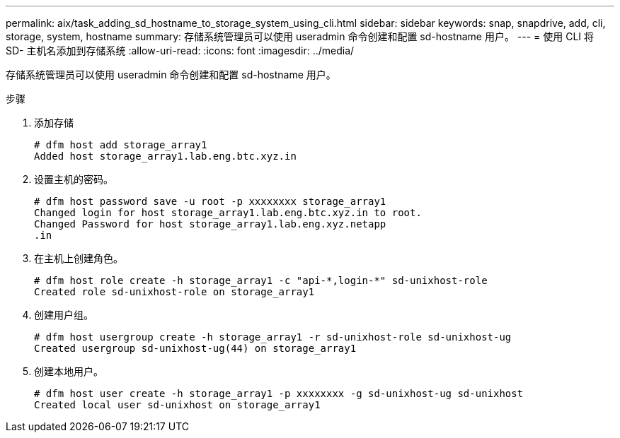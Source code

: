 ---
permalink: aix/task_adding_sd_hostname_to_storage_system_using_cli.html 
sidebar: sidebar 
keywords: snap, snapdrive, add, cli, storage, system, hostname 
summary: 存储系统管理员可以使用 useradmin 命令创建和配置 sd-hostname 用户。 
---
= 使用 CLI 将 SD- 主机名添加到存储系统
:allow-uri-read: 
:icons: font
:imagesdir: ../media/


[role="lead"]
存储系统管理员可以使用 useradmin 命令创建和配置 sd-hostname 用户。

.步骤
. 添加存储
+
[listing]
----
# dfm host add storage_array1
Added host storage_array1.lab.eng.btc.xyz.in
----
. 设置主机的密码。
+
[listing]
----
# dfm host password save -u root -p xxxxxxxx storage_array1
Changed login for host storage_array1.lab.eng.btc.xyz.in to root.
Changed Password for host storage_array1.lab.eng.xyz.netapp
.in
----
. 在主机上创建角色。
+
[listing]
----
# dfm host role create -h storage_array1 -c "api-*,login-*" sd-unixhost-role
Created role sd-unixhost-role on storage_array1
----
. 创建用户组。
+
[listing]
----
# dfm host usergroup create -h storage_array1 -r sd-unixhost-role sd-unixhost-ug
Created usergroup sd-unixhost-ug(44) on storage_array1
----
. 创建本地用户。
+
[listing]
----
# dfm host user create -h storage_array1 -p xxxxxxxx -g sd-unixhost-ug sd-unixhost
Created local user sd-unixhost on storage_array1
----

